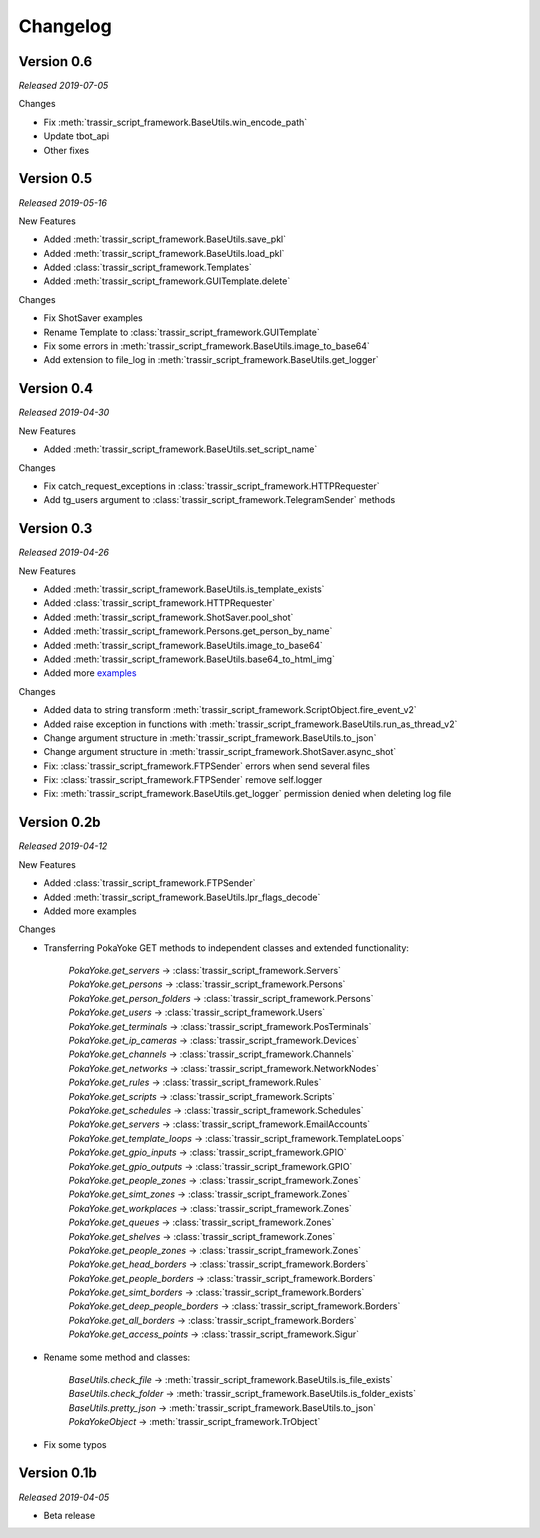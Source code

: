 =========
Changelog
=========

Version 0.6
===========
*Released 2019-07-05*

Changes

- Fix :meth:`trassir_script_framework.BaseUtils.win_encode_path`
- Update tbot_api
- Other fixes

Version 0.5
===========
*Released 2019-05-16*

New Features

- Added :meth:`trassir_script_framework.BaseUtils.save_pkl`
- Added :meth:`trassir_script_framework.BaseUtils.load_pkl`
- Added :class:`trassir_script_framework.Templates`
- Added :meth:`trassir_script_framework.GUITemplate.delete`

Changes

- Fix ShotSaver examples
- Rename Template to :class:`trassir_script_framework.GUITemplate`
- Fix some errors in :meth:`trassir_script_framework.BaseUtils.image_to_base64`
- Add extension to file_log in :meth:`trassir_script_framework.BaseUtils.get_logger`

Version 0.4
===========
*Released 2019-04-30*

New Features

- Added :meth:`trassir_script_framework.BaseUtils.set_script_name`

Changes

- Fix catch_request_exceptions in :class:`trassir_script_framework.HTTPRequester`
- Add tg_users argument to :class:`trassir_script_framework.TelegramSender` methods

Version 0.3
===========
*Released 2019-04-26*

New Features

- Added :meth:`trassir_script_framework.BaseUtils.is_template_exists`
- Added :class:`trassir_script_framework.HTTPRequester`
- Added :meth:`trassir_script_framework.ShotSaver.pool_shot`
- Added :meth:`trassir_script_framework.Persons.get_person_by_name`
- Added :meth:`trassir_script_framework.BaseUtils.image_to_base64`
- Added :meth:`trassir_script_framework.BaseUtils.base64_to_html_img`
- Added more `examples
  <https://github.com/AATrubilin/trassir_script_framework/tree/master/examples>`_

Changes

- Added data to string transform :meth:`trassir_script_framework.ScriptObject.fire_event_v2`
- Added raise exception in functions with :meth:`trassir_script_framework.BaseUtils.run_as_thread_v2`
- Change argument structure in :meth:`trassir_script_framework.BaseUtils.to_json`
- Change argument structure in :meth:`trassir_script_framework.ShotSaver.async_shot`
- Fix: :class:`trassir_script_framework.FTPSender` errors when send several files
- Fix: :class:`trassir_script_framework.FTPSender` remove self.logger
- Fix: :meth:`trassir_script_framework.BaseUtils.get_logger` permission denied when deleting log file

Version 0.2b
============
*Released 2019-04-12*

New Features

- Added :class:`trassir_script_framework.FTPSender`
- Added :meth:`trassir_script_framework.BaseUtils.lpr_flags_decode`
- Added more examples

Changes

- Transferring PokaYoke GET methods to independent classes
  and extended functionality:

    | `PokaYoke.get_servers` -> :class:`trassir_script_framework.Servers`
    | `PokaYoke.get_persons` -> :class:`trassir_script_framework.Persons`
    | `PokaYoke.get_person_folders` -> :class:`trassir_script_framework.Persons`
    | `PokaYoke.get_users` -> :class:`trassir_script_framework.Users`
    | `PokaYoke.get_terminals` -> :class:`trassir_script_framework.PosTerminals`
    | `PokaYoke.get_ip_cameras` -> :class:`trassir_script_framework.Devices`
    | `PokaYoke.get_channels` -> :class:`trassir_script_framework.Channels`
    | `PokaYoke.get_networks` -> :class:`trassir_script_framework.NetworkNodes`
    | `PokaYoke.get_rules` -> :class:`trassir_script_framework.Rules`
    | `PokaYoke.get_scripts` -> :class:`trassir_script_framework.Scripts`
    | `PokaYoke.get_schedules` -> :class:`trassir_script_framework.Schedules`
    | `PokaYoke.get_servers` -> :class:`trassir_script_framework.EmailAccounts`
    | `PokaYoke.get_template_loops` -> :class:`trassir_script_framework.TemplateLoops`
    | `PokaYoke.get_gpio_inputs` -> :class:`trassir_script_framework.GPIO`
    | `PokaYoke.get_gpio_outputs` -> :class:`trassir_script_framework.GPIO`
    | `PokaYoke.get_people_zones` -> :class:`trassir_script_framework.Zones`
    | `PokaYoke.get_simt_zones` -> :class:`trassir_script_framework.Zones`
    | `PokaYoke.get_workplaces` -> :class:`trassir_script_framework.Zones`
    | `PokaYoke.get_queues` -> :class:`trassir_script_framework.Zones`
    | `PokaYoke.get_shelves` -> :class:`trassir_script_framework.Zones`
    | `PokaYoke.get_people_zones` -> :class:`trassir_script_framework.Zones`
    | `PokaYoke.get_head_borders` -> :class:`trassir_script_framework.Borders`
    | `PokaYoke.get_people_borders` -> :class:`trassir_script_framework.Borders`
    | `PokaYoke.get_simt_borders` -> :class:`trassir_script_framework.Borders`
    | `PokaYoke.get_deep_people_borders` -> :class:`trassir_script_framework.Borders`
    | `PokaYoke.get_all_borders` -> :class:`trassir_script_framework.Borders`
    | `PokaYoke.get_access_points` -> :class:`trassir_script_framework.Sigur`


- Rename some method and classes:

    | `BaseUtils.check_file` -> :meth:`trassir_script_framework.BaseUtils.is_file_exists`
    | `BaseUtils.check_folder` -> :meth:`trassir_script_framework.BaseUtils.is_folder_exists`
    | `BaseUtils.pretty_json` -> :meth:`trassir_script_framework.BaseUtils.to_json`
    | `PokaYokeObject` -> :meth:`trassir_script_framework.TrObject`

- Fix some typos


Version 0.1b
============
*Released 2019-04-05*

- Beta release
